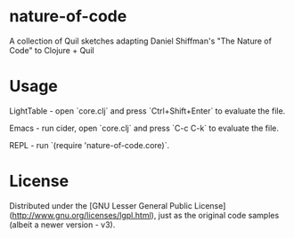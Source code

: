 * nature-of-code

A collection of Quil sketches adapting Daniel Shiffman's "The Nature of Code" to Clojure + Quil

* Usage

LightTable - open `core.clj` and press `Ctrl+Shift+Enter` to evaluate the file.

Emacs - run cider, open `core.clj` and press `C-c C-k` to evaluate the file.

REPL - run `(require 'nature-of-code.core)`.

* License

Distributed under the [GNU Lesser General Public License](http://www.gnu.org/licenses/lgpl.html), just as the original code samples (albeit a newer version - v3).
